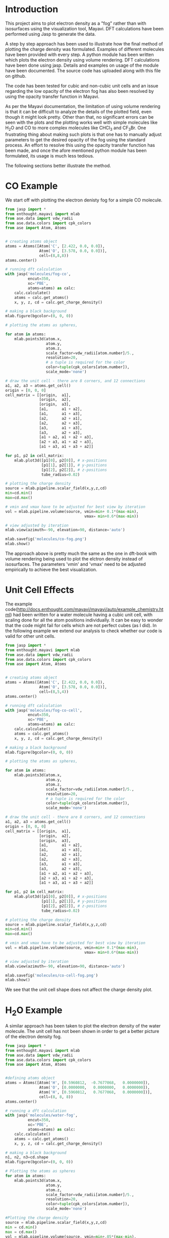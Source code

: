 


* Introduction

This project aims to plot electron density as a "fog" rather than with isosurfaces using the visualization tool, Mayavi. DFT calculations have been performed using Jasp to generate the data.

A step by step approach has been used to illustrate how the final method of plotting the charge density was formulated. Examples of different molecules have been provided with every step. A python module has been written which plots the electron density using volume rendering. DFT calculations have been done using jasp. Details and examples on usage of the module  have been documented. The source code has uploaded along with this file on github.

The code has been tested for cubic and non-cubic unit cells and an issue regarding the low opacity of the electron fog has also been resolved by using the opacity transfer function in Mayavi.

As per the Mayavi documentation, the limitation of using volume rendering is that it can be difficult to analyze the details of the plotted field, even though it might look pretty. Other than that, no significant errors can be seen with the plots and the plotting works well with simple molecules like H_{2}O and CO to more complex molecules like CHCl_{3} and CF_{3}Br. One frustrating thing about making such plots is that one has to manually adjust parameters to get the desired opacity of the fog using the standard process. An effort to resolve this using the opacity transfer function has been made, and once the afore mentioned python module has been formulated, its usage is much less tedious.

The following sections better illustrate the method.

* CO Example

We start off with plotting the electron denisty fog for a simple CO molecule.

#+BEGIN_SRC python
from jasp import *
from enthought.mayavi import mlab
from ase.data import vdw_radii
from ase.data.colors import cpk_colors
from ase import Atom, Atoms


# creating atoms object
atoms = Atoms([Atom('C', [2.422, 0.0, 0.0]),
               Atom('O', [3.578, 0.0, 0.0])],
               cell=(8,8,8))
atoms.center()

# running dft calculation
with jasp('molecules/fog-co',
          encut=350,
          xc='PBE',
          atoms=atoms) as calc:
    calc.calculate()
    atoms = calc.get_atoms()
    x, y, z, cd = calc.get_charge_density()

# making a black background
mlab.figure(bgcolor=(0, 0, 0))

# plotting the atoms as spheres,

for atom in atoms:
    mlab.points3d(atom.x,
                  atom.y,
                  atom.z,
                  scale_factor=vdw_radii[atom.number]/5.,
                  resolution=20,
                  # a tuple is required for the color
                  color=tuple(cpk_colors[atom.number]),
                  scale_mode='none')

# draw the unit cell - there are 8 corners, and 12 connections
a1, a2, a3 = atoms.get_cell()
origin = [0, 0, 0]
cell_matrix = [[origin,  a1],
               [origin,  a2],
               [origin,  a3],
               [a1,      a1 + a2],
               [a1,      a1 + a3],
               [a2,      a2 + a1],
               [a2,      a2 + a3],
               [a3,      a1 + a3],
               [a3,      a2 + a3],
               [a1 + a2, a1 + a2 + a3],
               [a2 + a3, a1 + a2 + a3],
               [a1 + a3, a1 + a3 + a2]]

for p1, p2 in cell_matrix:
    mlab.plot3d([p1[0], p2[0]], # x-positions
                [p1[1], p2[1]], # y-positions
                [p1[2], p2[2]], # z-positions
                tube_radius=0.02)

# plotting the charge density
source = mlab.pipeline.scalar_field(x,y,z,cd)
min=cd.min()
max=cd.max()

# vmin and vmax have to be adjusted for best view by iteration
vol = mlab.pipeline.volume(source, vmin=min+ 0.1*(max-min),
                                   vmax= min+0.6*(max-min))

# view adjusted by iteration
mlab.view(azimuth=-90, elevation=90, distance='auto')

mlab.savefig('molecules/co-fog.png')
mlab.show()
#+END_SRC

#+RESULTS:


[[./molecules/co-fog.png]]


The approach above is pretty much the same as the one in dft-book with volume rendering being used to plot the elctron density instead of isosurfaces. The parameters 'vmin' and 'vmax' need to be adjusted empirically to achieve the best visualization.


* Unit Cell Effects

The example code(http://docs.enthought.com/mayavi/mayavi/auto/example_chemistry.html) had been written for a water molecule having a cubic unit cell, with scaling done for all the atom positions individually. It can be easy to wonder that the code might fail for cells which are not perfect cubes (as I did). In the following example we extend our analysis to check whether our code is valid for other unit cells.


#+BEGIN_SRC python
from jasp import *
from enthought.mayavi import mlab
from ase.data import vdw_radii
from ase.data.colors import cpk_colors
from ase import Atom, Atoms


# creating atoms object
atoms = Atoms([Atom('C', [2.422, 0.0, 0.0]),
               Atom('O', [3.578, 0.0, 0.0])],
               cell=(8,5,4))
atoms.center()

# running dft calculation
with jasp('molecules/fog-co-cell',
          encut=350,
          xc='PBE',
          atoms=atoms) as calc:
    calc.calculate()
    atoms = calc.get_atoms()
    x, y, z, cd = calc.get_charge_density()

# making a black background
mlab.figure(bgcolor=(0, 0, 0))

# plotting the atoms as spheres,

for atom in atoms:
    mlab.points3d(atom.x,
                  atom.y,
                  atom.z,
                  scale_factor=vdw_radii[atom.number]/5.,
                  resolution=20,
                  # a tuple is required for the color
                  color=tuple(cpk_colors[atom.number]),
                  scale_mode='none')

# draw the unit cell - there are 8 corners, and 12 connections
a1, a2, a3 = atoms.get_cell()
origin = [0, 0, 0]
cell_matrix = [[origin,  a1],
               [origin,  a2],
               [origin,  a3],
               [a1,      a1 + a2],
               [a1,      a1 + a3],
               [a2,      a2 + a1],
               [a2,      a2 + a3],
               [a3,      a1 + a3],
               [a3,      a2 + a3],
               [a1 + a2, a1 + a2 + a3],
               [a2 + a3, a1 + a2 + a3],
               [a1 + a3, a1 + a3 + a2]]

for p1, p2 in cell_matrix:
    mlab.plot3d([p1[0], p2[0]], # x-positions
                [p1[1], p2[1]], # y-positions
                [p1[2], p2[2]], # z-positions
                tube_radius=0.02)

# plotting the charge density
source = mlab.pipeline.scalar_field(x,y,z,cd)
min=cd.min()
max=cd.max()

# vmin and vmax have to be adjusted for best view by iteration
vol = mlab.pipeline.volume(source, vmin=min+ 0.1*(max-min),
                                   vmax= min+0.6*(max-min))

# view adjusted by iteration
mlab.view(azimuth=-90, elevation=90, distance='auto')

mlab.savefig('molecules/co-cell-fog.png')
mlab.show()
#+END_SRC

#+RESULTS:

We see that the unit cell shape does not affect the charge density plot.
[[./molecules/co-cell-fog.png]]


* H_{2}O Example

A similar approach has been taken to plot the electron density of the water molecule. The unit cell has not been shown in order to get a better picture of the electron density fog.

#+BEGIN_SRC python
from jasp import *
from enthought.mayavi import mlab
from ase.data import vdw_radii
from ase.data.colors import cpk_colors
from ase import Atom, Atoms


#defining atoms object
atoms = Atoms([Atom('H', [0.5960812,  -0.7677068,   0.0000000]),
               Atom('O', [0.0000000,   0.0000000,   0.0000000]),
               Atom('H', [0.5960812,   0.7677068,   0.0000000])],
               cell=(8, 8, 8))
atoms.center()

# running a dft calculation
with jasp('molecules/water-fog',
          encut=350,
          xc='PBE',
          atoms=atoms) as calc:
    calc.calculate()
    atoms = calc.get_atoms()
    x, y, z, cd = calc.get_charge_density()

# making a black background
n1, n2, n3=cd.shape
mlab.figure(bgcolor=(0, 0, 0))

# Plotting the atoms as spheres
for atom in atoms:
    mlab.points3d(atom.x,
                  atom.y,
                  atom.z,
                  scale_factor=vdw_radii[atom.number]/5.,
                  resolution=20,
                  color=tuple(cpk_colors[atom.number]),
                  scale_mode='none')

#Plotting the charge density
source = mlab.pipeline.scalar_field(x,y,z,cd)
min = cd.min()
max = cd.max()
vol = mlab.pipeline.volume(source, vmin=min+.05*(max-min),
                                   vmax=min+0.3*(max-min))
mlab.view(azimuth=135, elevation=0, distance='auto')
mlab.savefig('molecules/water-fog.png')
mlab.show()
#+END_SRC

#+RESULTS:

#+RESULTS:

[[./molecules/water-fog.png]]




* Tweaking the Opacity Transfer Function

Changing 'vmin' and 'vmax' values manually is quite tedious and doesn't allow us to properly control the opacity of the electron density fog. Moreover, in some cases, the electron density can hardly be seen. For a better visualization, we make changes in the Opacity Transfer Function(OTF).

The procedure using a CF_{3}Br molecule is described in the follwing section.

#+BEGIN_SRC python
from jasp import *
from enthought.mayavi import mlab
from ase.data import vdw_radii
from ase.data.colors import cpk_colors
from ase import Atom, Atoms


# creating atoms object
atoms = Atoms([Atom('C',  [ 0.0000, 	0.0000, 	-0.8088]),
               Atom('Br', [ 0.0000, 	0.0000, 	 1.1146]),
               Atom('F',  [ 0.0000, 	1.2455, 	-1.2651]),
               Atom('F',  [ 1.0787,    -0.6228, 	-1.2651]),
               Atom('F',  [-1.0787,    -0.6228, 	-1.2651])],
               cell=(10, 10, 10))
atoms.center()

# running dft calculation
with jasp('molecules/fog-CF3Br',
          encut=350,
          xc='PBE',
          ibrion=1,
          nsw=50,
          atoms=atoms) as calc:
    calc.calculate()
    atoms = calc.get_atoms()
    x, y, z, cd = calc.get_charge_density()

# making a black background
mlab.figure(bgcolor=(0, 0, 0))

# plotting the atoms as spheres,

for atom in atoms:
    mlab.points3d(atom.x,
                  atom.y,
                  atom.z,
                  scale_factor=vdw_radii[atom.number]/5.,
                  resolution=20,
                  # a tuple is required for the color
                  color=tuple(cpk_colors[atom.number]),
                  scale_mode='none')

# plotting the charge density
source = mlab.pipeline.scalar_field(x,y,z,cd)
min=cd.min()
max=cd.max()

# vmin and vmax have to be adjusted for best view by iteration
vol = mlab.pipeline.volume(source)

# Changing the otf
from enthought.tvtk.util.ctf import PiecewiseFunction
otf = PiecewiseFunction()
otf.add_point(min+0.1*(max-min),0)
otf.add_point(min+0.9*(max-min),0.8)
vol._otf = otf
vol._volume_property.set_scalar_opacity(otf)

#view adjusted by iteration
mlab.view(azimuth=-45, elevation=30, distance='auto')

mlab.savefig('molecules/CF3Br-fog.png')
mlab.show()
#+END_SRC

#+RESULTS:

[[./molecules/CF3Br-fog.png]]

As can be seen from the figure, a much better visualization has been achieved than the ones shown previously.


* Creating a Python Module

Now that a good visualization has been achieved and we are pretty confident there are no significant errors with our method, we go on to create a python module which plots the volume rendered charge density thus saving us repetitive effort.

The module has been saved  in the file PlotFog.py. The source code has been uploaded along with this file on github and illustrations using the module are shown in the next section.


* Illustration of the module usage with Chloroform and Carbon Dioxide molecules

With everything in place we can now use our module to plot charge density for the CHCl_{3} and CO_{2} molecules.



#+BEGIN_SRC python
from jasp import *
from ase.data.molecules import molecule
from PlotFog import *

# creating atoms object
atoms = molecule('HCCl3')
atoms.set_cell([8,8,8],scale_atoms=False)
atoms.center()

# running dft calculation
with jasp('molecules/example/chloroform-fog',
          encut=350,
          xc='PBE',
          ibrion=1,
          nsw=50,
          atoms=atoms) as calc:
      calc.calculate()

# using the module plot_charge_density_fog to plot the charge density

plot_charge_density_fog('molecules/example/chloroform-fog',
                        UnitCell=False,
                        opacity=[0,0.8],
                        view=[0,45],
                        SaveFig=True,
                        filepath='molecules/chloroform-fog.png')



#+END_SRC


#+RESULTS:


Charge Density for Chloroform.


[[./molecules/chloroform-fog.png]]

#+BEGIN_SRC python
from jasp import *
from ase.data.molecules import molecule
from PlotFog import *

# creating atoms object
atoms = molecule('CO2')
atoms.set_cell([8,8,8],scale_atoms=False)
atoms.center()

# running dft calculation
with jasp('molecules/example/carbondioxide-fog',
          encut=350,
          xc='PBE',
          ibrion=1,
          nsw=50,
          atoms=atoms) as calc:
      calc.calculate()

# using the module plot_charge_density_fog to plot the charge density
plot_charge_density_fog('molecules/example/carbondioxide-fog',
                        UnitCell=True,
                        opacity=[0,0.8],
                        view=[-90,90],
                        SaveFig=True,
                        filepath='molecules/co2-fog.png')


#+END_SRC

#+RESULTS:


Charge density plotted for the CO_{2} molecule.


[[./molecules/co2-fog.png]]
